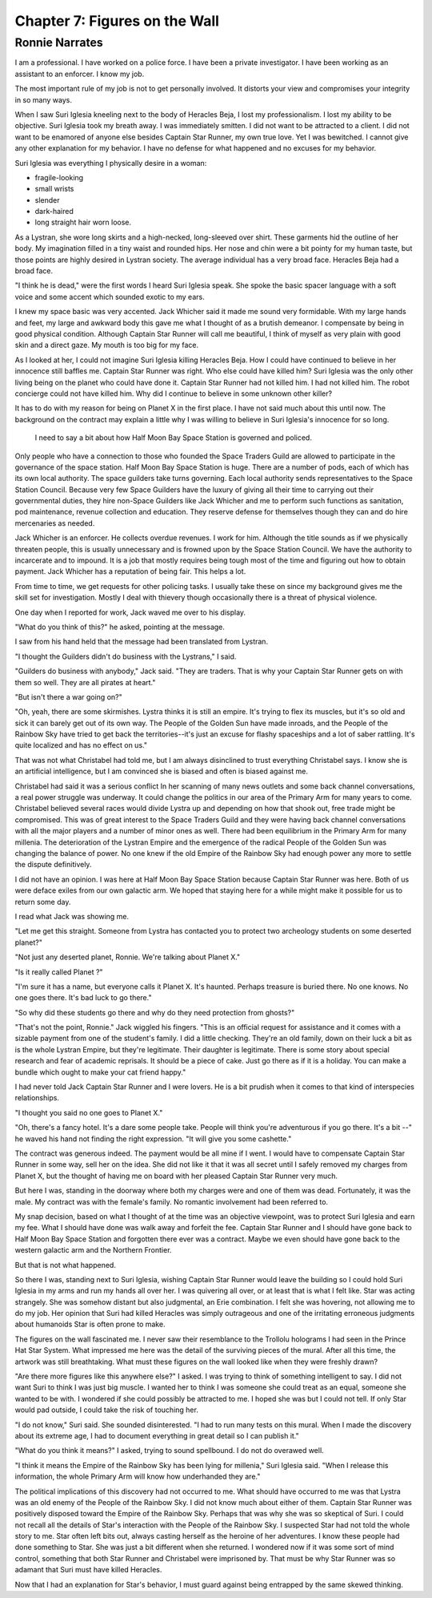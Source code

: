 Chapter 7: Figures on the Wall
------------------------------



Ronnie Narrates
~~~~~~~~~~~~~~~

I am a professional. I have worked on a police force. I have been a
private investigator. I have been working as an assistant to an
enforcer. I know my job. 

The most important rule of my job is not to get personally involved.
It distorts your view and compromises your integrity in so many ways.

When I saw Suri Iglesia kneeling next to the body of Heracles Beja, I
lost my professionalism. I lost my ability to be objective. Suri
Iglesia took my breath away. I was immediately  smitten. I did not
want to be attracted to a client. I did not want to be enamored of anyone else
besides Captain Star Runner, my own true love. Yet I was bewitched. I
cannot give any other explanation for my behavior. I have no defense
for what happened and no excuses for my behavior.

Suri Iglesia was everything I physically desire in a woman: 

* fragile-looking
* small wrists
* slender
* dark-haired
* long straight hair worn loose.

As a Lystran, she wore long skirts and a high-necked, long-sleeved
over shirt. These garments hid the outline of her body. My imagination
filled in a tiny waist and rounded hips. Her nose and chin were a bit
pointy for my human taste, but those points are highly desired in
Lystran society. The average individual has a very broad face.
Heracles Beja had a broad face.

"I think he is dead," were the first words I heard Suri Iglesia
speak. She spoke the basic spacer language with a soft voice and some
accent which sounded exotic to my ears.

I knew my space basic was very accented. Jack Whicher said it
made me sound very formidable. With my large hands and feet, my large
and awkward body this gave me what I thought of as a brutish demeanor.
I compensate by being in good physical condition. Although Captain
Star Runner will call me beautiful, I think of myself as very plain
with good skin and a direct gaze. My mouth is too big for my face.

As I looked at her, I could not imagine Suri Iglesia killing Heracles
Beja. How I could have continued to believe in her innocence still
baffles me. Captain Star Runner was right. Who else could have killed
him? Suri Iglesia was the only other living being on the planet who
could have done it. Captain Star Runner had not killed him. I had not
killed him. The robot concierge could not have killed him. Why did I
continue to believe in some unknown other killer?

It has to do with my reason for being on Planet X in the first place.
I have not said much about this until now. The background on the
contract may explain a little why I was willing to believe in Suri
Iglesia's innocence for so long. 

 I need to say a bit about how Half Moon Bay Space Station is governed
 and policed.

Only people who have a connection to those who founded the Space
Traders Guild are allowed to participate in the governance of the
space station. Half Moon Bay Space Station is huge. There are a number
of pods, each of which has its own local authority. The space guilders
take turns governing. Each local authority sends representatives to
the Space Station Council. Because very few Space Guilders have the
luxury of giving all their time to carrying out their governmental
duties, they hire non-Space Guilders like Jack Whicher and me to
perform such functions as sanitation, pod maintenance, revenue
collection and education. They reserve defense for themselves though
they can and do hire mercenaries as needed.

Jack Whicher is an enforcer. He collects overdue revenues. I work for
him. Although the title sounds as if we physically threaten people,
this is usually unnecessary and is frowned upon by the Space Station
Council. We have the authority to incarcerate and to impound. It is a
job that mostly requires being tough most of the time and figuring out
how to obtain payment. Jack Whicher has a reputation of being fair.
This helps a lot. 

From time to time, we get requests for other policing tasks. I usually
take these on since my background gives me the skill set for
investigation. Mostly I deal with thievery though occasionally there
is a threat of physical violence.

One day when I reported for work, Jack waved me over to his display.

"What do you think of this?" he asked, pointing at the message.

I saw from his hand held that the message had been translated from
Lystran.

"I thought the Guilders didn't do business with the Lystrans," I said.

"Guilders do business with anybody," Jack said. "They are traders.
That is why your Captain Star Runner gets on with them so well. They
are all pirates at heart."

"But isn't there a war going on?"

"Oh, yeah, there are some skirmishes. Lystra thinks it is still an
empire. It's trying to flex its muscles, but it's so old and sick it
can barely get out of its own way. The People of the Golden Sun have
made inroads, and the People of the Rainbow Sky have tried to get back
the territories--it's just an excuse for flashy spaceships and a lot
of saber rattling. It's quite localized and has no effect on us."

That was not what Christabel had told me, but I am always disinclined
to trust everything Christabel says. I know she is an artificial
intelligence, but I am convinced she is biased and often is biased
against me.

Christabel had said it was a serious conflict In her scanning of many
news outlets and some back channel conversations, a real power
struggle was underway. It could change the politics in our area of the
Primary Arm for many years to come. Christabel believed several races
would divide Lystra up and depending on how that shook out, free trade
might be compromised. This was of great interest to the Space Traders
Guild and they were having back channel conversations with all the
major players and a number of minor ones as well. There had been
equilibrium in the Primary Arm for many millenia. The deterioration
of the Lystran Empire and the emergence of the radical People of the
Golden Sun was changing the balance of power. No one knew if the old
Empire of the Rainbow Sky had enough power any more to settle the
dispute definitively.

I did not have an opinion. I was here at Half Moon Bay Space Station
because Captain Star Runner was here. Both of us were deface exiles
from our own galactic arm. We hoped that staying here for a while
might make it possible for us to return some day.

I read what Jack was showing me.

"Let me get this straight. Someone from Lystra has contacted you to
protect two archeology students on some deserted planet?"

"Not just any deserted planet, Ronnie. We're talking about Planet X."

"Is it really called Planet ?"

"I'm sure it has a name, but everyone calls it Planet X. It's haunted.
Perhaps treasure is buried there. No one knows. No one goes there.
It's bad luck to go there."

"So why did these students go there and why do they need protection
from ghosts?"

"That's not the point, Ronnie." Jack wiggled his fingers. "This is an
official request for assistance and it comes with a sizable payment
from one of the student's family. I did a little checking. They're an
old family, down on their luck a bit as is the whole Lystran Empire,
but they're legitimate. Their daughter is legitimate. There is some
story about special research and fear of academic reprisals. It should
be a piece of cake. Just go there as if it is a holiday. You can make a
bundle which ought to make your cat friend happy."

I had never told Jack Captain Star Runner and I were lovers. He is a
bit prudish when it comes to that kind of interspecies relationships.

"I thought you said no one goes to Planet X."

"Oh, there's a fancy hotel. It's a dare some people take. People will
think you're adventurous if you go there. It's a bit --" he waved his
hand not finding the right expression. "It will give you some
cashette."

The contract was generous indeed. The payment would be all mine if I
went. I would have to compensate Captain Star Runner in some way, sell
her on the idea. She did not like it that it was all secret until I
safely removed my charges from Planet X, but the thought of having me
on board with her pleased Captain Star Runner very much.

But here I was, standing in the doorway where both my charges were and
one of them was dead. Fortunately, it was the male. My contract was
with the female's family. No romantic involvement had been referred
to. 

My snap decision, based on what I thought of at the time was an
objective viewpoint, was to protect Suri Iglesia and earn my fee. What
I should have done was walk away and forfeit the fee. Captain Star
Runner and I should have gone back to Half Moon Bay Space Station and
forgotten there ever was a contract. Maybe we even should have gone
back to the western galactic arm and the Northern Frontier.

But that is not what happened.    

So there I was, standing next to Suri Iglesia, wishing Captain Star
Runner would leave the building so I could hold Suri Iglesia in my
arms and run my hands all over her. I was quivering all over, or at
least that is what I felt like. Star was acting strangely. She was
somehow distant but also judgmental, an Erie combination. I felt she
was hovering, not allowing me to do my job. Her opinion that Suri had
killed Heracles was simply outrageous and one of the irritating
erroneous judgments about humanoids Star is often prone to make.

The figures on the wall fascinated me. I never saw their resemblance
to the Trollolu holograms I had seen in the Prince Hat Star System.
What impressed me here was the detail of the surviving pieces of the
mural. After all this time, the artwork was still breathtaking. What
must these figures on the wall looked like when they were freshly
drawn?

"Are there more figures like this anywhere else?" I asked. I was
trying to think of something intelligent to say. I did not want Suri
to think I was just big muscle. I wanted her to think I was someone
she could treat as an equal, someone she wanted to be with. I wondered
if she could possibly be attracted to me. I hoped she was but I could
not tell. If only Star would pad outside, I could take the risk of
touching her.

"I do not know," Suri said. She sounded disinterested. "I had to run
many tests on this mural. When I made the discovery about its extreme
age, I had to document everything in great detail so I can publish
it."

"What do you think it means?" I asked, trying to sound spellbound. I
do not do overawed well.

"I think it means the Empire of the Rainbow Sky has been lying for
millenia," Suri Iglesia said. "When I release this information, the
whole Primary Arm will know how underhanded they are."

The political implications of this discovery had not occurred to me.
What should have occurred to me was that Lystra was an old enemy of
the People of the Rainbow Sky. I did not know much about either of
them. Captain Star Runner was positively disposed toward the Empire of
the Rainbow Sky. Perhaps that was why she was so skeptical of Suri. I
could not recall all the details of Star's interaction with the People
of the Rainbow Sky. I suspected Star had not told the whole story to
me. Star often left bits out, always casting herself as the heroine of
her adventures. I know these people had done something to Star. She
was just a bit different when she returned. I wondered now if it was
some sort of mind control, something that both Star Runner and
Christabel were imprisoned by. That must be why Star Runner was so
adamant that Suri must have killed Heracles.

Now that I had an explanation for Star's behavior, I must guard
against being entrapped by the same skewed thinking. 
